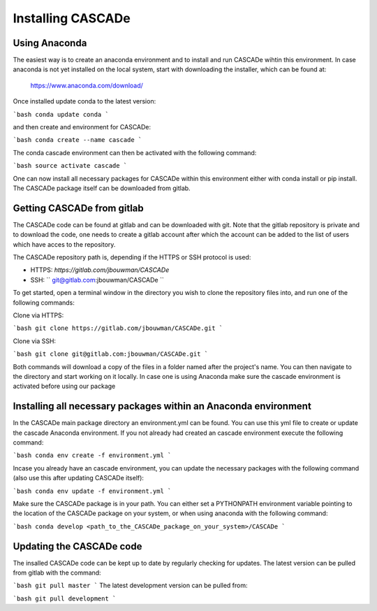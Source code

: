 
.. role:: blue

.. raw:: html

    <style> .blue {color:#1f618d} </style>
    <style> .red {color:red} </style>

Installing :blue:`CASCADe`
==========================

Using Anaconda
--------------

The easiest way is to create an anaconda environment
and to install and run :blue:`CASCADe` wihtin this environment.
In case anaconda is not yet installed on the local system, start with 
downloading the installer, which can be found at:

	https://www.anaconda.com/download/

Once installed update conda to the latest version:

```bash
conda update conda
```

and then create and environment for :blue:`CASCADe`:

```bash
conda create --name cascade
```

The conda cascade environment can then be activated with the following command:

```bash
source activate cascade
```

One can now install all necessary packages for :blue:`CASCADe` within this environment
either with conda install or pip install. The :blue:`CASCADe` package itself can be
downloaded from gitlab.


Getting :blue:`CASCADe` from gitlab
-----------------------------------

The :blue:`CASCADe` code can be found at gitlab and can be downloaded with git. Note
that the gitlab repository is private and to download the code, one needs to
create a gitlab account after which the account can be added to the list of
users which have acces to the repository. 

The :blue:`CASCADe` repository path is, depending if the HTTPS or SSH protocol is used:

- HTTPS: `https://gitlab.com/jbouwman/CASCADe`
- SSH: `` git@gitlab.com:jbouwman/CASCADe ``

To get started, open a terminal window in the directory
you wish to clone the repository files into, and run one
of the following commands:

Clone via HTTPS:

```bash
git clone https://gitlab.com/jbouwman/CASCADe.git
```

Clone via SSH:

```bash
git clone git@gitlab.com:jbouwman/CASCADe.git
```

Both commands will download a copy of the files in a folder named after the
project's name. You can then navigate to the directory and start working on it
locally. In case one is using Anaconda make sure the cascade environment is
activated before using our package


Installing all necessary packages within an Anaconda environment
-----------------------------------------------------------------

In the :blue:`CASCADe` main package directory an environment.yml can be found. You can
use this yml file to create or update the cascade Anaconda environment. If you
not already had created an cascade environment execute the following command:
    
```bash
conda env create -f environment.yml
```

Incase you already have an cascade environment, you can update the necessary 
packages with the following command (also use this after updating :blue:`CASCADe`
itself):

```bash
conda env update -f environment.yml
```

Make sure the :blue:`CASCADe` package is in your path. You can either set a PYTHONPATH
environment variable pointing to the location of the :blue:`CASCADe` package on your
system, or when using anaconda with the following command:

```bash
conda develop <path_to_the_CASCADe_package_on_your_system>/CASCADe
```

Updating the :blue:`CASCADe` code
---------------------------------

The insalled :blue:`CASCADe` code can be kept up to date by regularly checking for
updates. The latest version can be pulled from gitlab with the command:

```bash
git pull master
```
The latest development version can be pulled from:

```bash
git pull development
```
